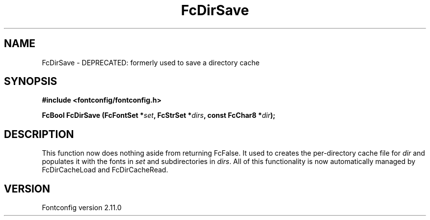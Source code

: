 .\" auto-generated by docbook2man-spec from docbook-utils package
.TH "FcDirSave" "3" "11 10月 2013" "" ""
.SH NAME
FcDirSave \- DEPRECATED: formerly used to save a directory cache
.SH SYNOPSIS
.nf
\fB#include <fontconfig/fontconfig.h>
.sp
FcBool FcDirSave (FcFontSet *\fIset\fB, FcStrSet *\fIdirs\fB, const FcChar8 *\fIdir\fB);
.fi\fR
.SH "DESCRIPTION"
.PP
This function now does nothing aside from returning FcFalse. It used to creates the
per-directory cache file for \fIdir\fR and populates it
with the fonts in \fIset\fR and subdirectories in
\fIdirs\fR\&. All of this functionality is now automatically
managed by FcDirCacheLoad and FcDirCacheRead.
.SH "VERSION"
.PP
Fontconfig version 2.11.0
